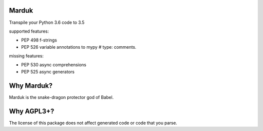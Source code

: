 Marduk
------
Transpile your Python 3.6 code to 3.5

supported features:

* PEP 498 f-strings
* PEP 526 variable annotations to mypy # type: comments.

missing features:

* PEP 530 async comprehensions
* PEP 525 async generators


Why Marduk?
-----------

Marduk is the snake-dragon protector god of Babel.


Why AGPL3+?
-----------

The license of this package does not affect generated code or code that you parse.
